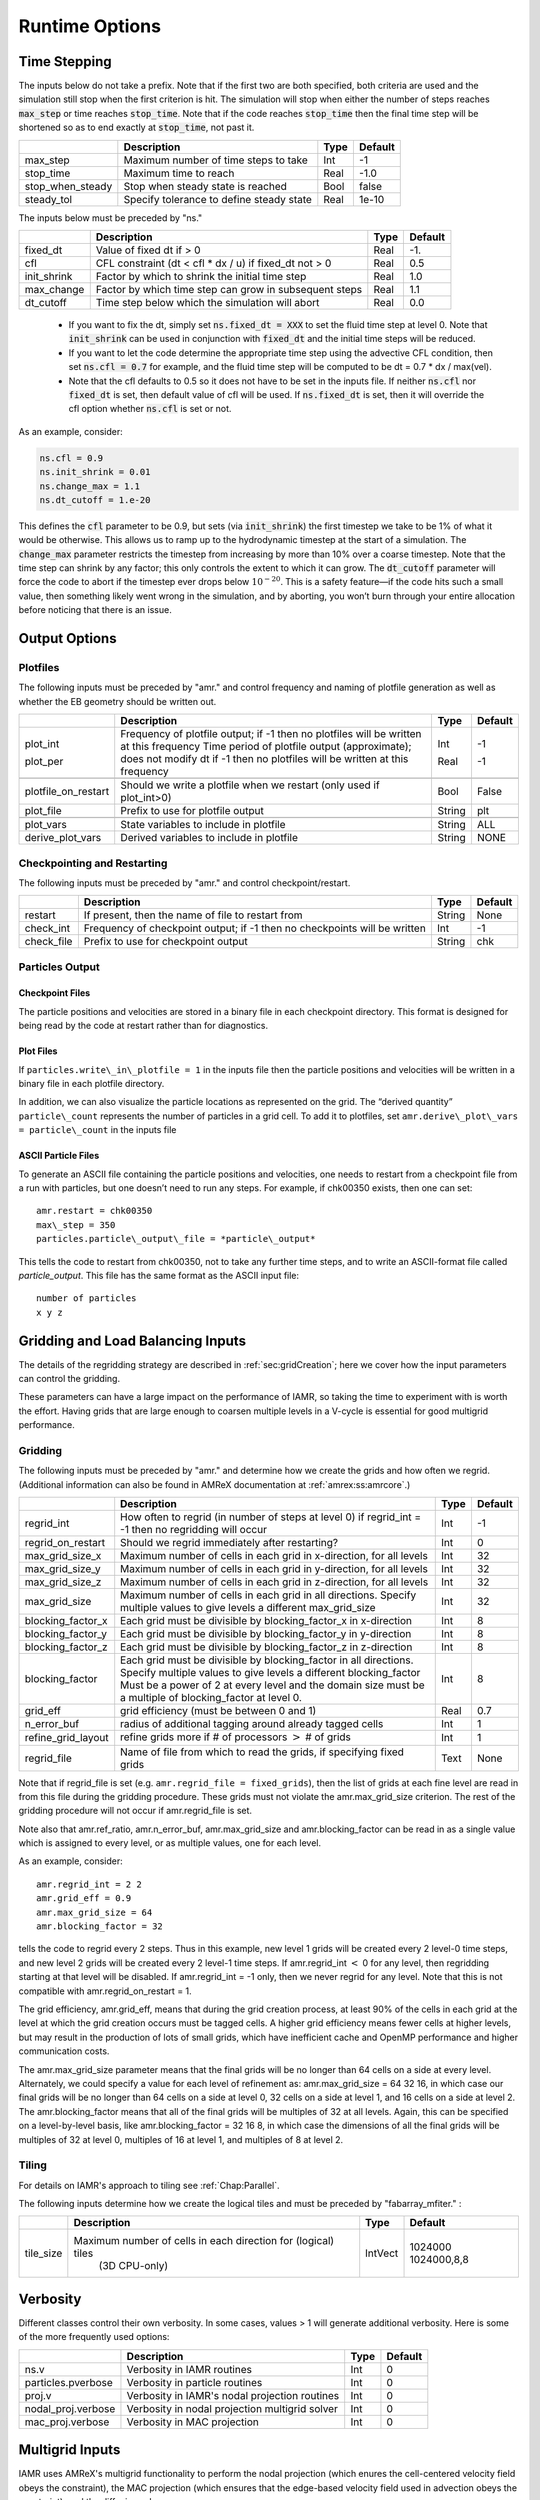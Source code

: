 .. role:: cpp(code)

.. _Chap:RuntimeOptions:

Runtime Options
===================

.. _sec:InputsTimeStepping:

Time Stepping
-------------

The inputs below do not take a prefix.  Note that if the first two are both specified, both criteria
are used and the simulation still stop when the first criterion is hit.  
The simulation will stop when either the number of steps reaches :cpp:`max_step` or time reaches :cpp:`stop_time`.
Note that if the code reaches :cpp:`stop_time` then the final time
step will be shortened so as to end exactly at :cpp:`stop_time`, not
past it.


+----------------------+-----------------------------------------------------------------------+-------------+--------------+
|                      | Description                                                           |   Type      | Default      |
+======================+=======================================================================+=============+==============+
| max_step             | Maximum number of time steps to take                                  |    Int      |  -1          |
+----------------------+-----------------------------------------------------------------------+-------------+--------------+
| stop_time            | Maximum time to reach                                                 |    Real     | -1.0         |
+----------------------+-----------------------------------------------------------------------+-------------+--------------+
| stop_when_steady     | Stop when steady state is reached                                     |    Bool     | false        |
+----------------------+-----------------------------------------------------------------------+-------------+--------------+
| steady_tol           | Specify tolerance to define steady state                              |    Real     | 1e-10        |
+----------------------+-----------------------------------------------------------------------+-------------+--------------+

The inputs below must be preceded by "ns."  

+----------------------+-----------------------------------------------------------------------+-------------+--------------+
|                      | Description                                                           |   Type      | Default      |
+======================+=======================================================================+=============+==============+
| fixed_dt             | Value of fixed dt if > 0                                              |    Real     |   -1.        |
+----------------------+-----------------------------------------------------------------------+-------------+--------------+
| cfl                  | CFL constraint (dt < cfl * dx / u) if fixed_dt not > 0                |    Real     |   0.5        |
+----------------------+-----------------------------------------------------------------------+-------------+--------------+
| init_shrink          | Factor by which to shrink the initial time step                       |    Real     |   1.0        |
+----------------------+-----------------------------------------------------------------------+-------------+--------------+
| max_change           | Factor by which time step can grow in subsequent steps                |    Real     |   1.1        |
+----------------------+-----------------------------------------------------------------------+-------------+--------------+
| dt_cutoff            | Time step below which the simulation will abort                       |    Real     |   0.0        |
+----------------------+-----------------------------------------------------------------------+-------------+--------------+

  * If you want to fix the dt, simply set :cpp:`ns.fixed_dt = XXX` to set the fluid time
    step at level 0. Note that :cpp:`init_shrink` can be used
    in conjunction with :cpp:`fixed_dt` and the initial time steps will be reduced. 

  * If you want to let the code determine the appropriate time step using the advective CFL
    condition, then set :cpp:`ns.cfl = 0.7` for example, and the fluid time step will
    be computed to be dt = 0.7 * dx / max(vel).

  * Note that the cfl defaults to 0.5 so it does not have to be set in the inputs file. If neither
    :cpp:`ns.cfl` nor :cpp:`fixed_dt` is set, then default value of cfl will be used.
    If :cpp:`ns.fixed_dt` is set, then it will override the cfl option whether 
    :cpp:`ns.cfl` is set or not.

As an example, consider:

.. code-block:: c++

    ns.cfl = 0.9 
    ns.init_shrink = 0.01 
    ns.change_max = 1.1
    ns.dt_cutoff = 1.e-20

This defines the :cpp:`cfl` parameter to be 0.9,
but sets (via :cpp:`init_shrink`) the first timestep we take
to be 1% of what it would be otherwise. This allows us to
ramp up to the hydrodynamic timestep at the start of a simulation.
The :cpp:`change_max` parameter restricts the timestep from increasing
by more than 10% over a coarse timestep. Note that the time step
can shrink by any factor; this only controls the extent to which it can grow.
The :cpp:`dt_cutoff` parameter will force the code to abort if the
timestep ever drops below :math:`10^{-20}`. This is a safety feature—if the
code hits such a small value, then something likely went wrong in the
simulation, and by aborting, you won’t burn through your entire allocation
before noticing that there is an issue.


	 
Output Options
--------------
	 
.. _sec:InputsPlotfiles:

Plotfiles
~~~~~~~~~

The following inputs must be preceded by "amr." and control frequency and naming of plotfile generation as well
as whether the EB geometry should be written out.

+---------------------+-----------------------------------------------------------------------+-------------+-----------+
|                     | Description                                                           |   Type      | Default   |
+=====================+=======================================================================+=============+===========+
| plot_int            | Frequency of plotfile output;                                         |    Int      | -1        |
|                     | if -1 then no plotfiles will be written at this frequency             |             |           |
| plot_per            | Time period of plotfile output (approximate); does not modify dt      |    Real     | -1        |
|                     | if -1 then no plotfiles will be written at this frequency             |             |           |
+---------------------+-----------------------------------------------------------------------+-------------+-----------+
+---------------------+-----------------------------------------------------------------------+-------------+-----------+
| plotfile_on_restart | Should we write a plotfile when we restart (only used if plot_int>0)  |   Bool      | False     |
+---------------------+-----------------------------------------------------------------------+-------------+-----------+
| plot_file           | Prefix to use for plotfile output                                     |  String     | plt       |
+---------------------+-----------------------------------------------------------------------+-------------+-----------+
+---------------------+-----------------------------------------------------------------------+-------------+-----------+
| plot_vars           | State variables to include in plotfile                                |  String     | ALL       |
+---------------------+-----------------------------------------------------------------------+-------------+-----------+
| derive_plot_vars    | Derived variables to include in plotfile                              |  String     | NONE      |
+---------------------+-----------------------------------------------------------------------+-------------+-----------+

	 
.. _sec:InputsCheckpoint:

Checkpointing and Restarting
~~~~~~~~~~~~~~~~~~~~~~~~~~~~

The following inputs must be preceded by "amr." and control checkpoint/restart.

+------------------+-----------------------------------------------------------------------+-------------+-----------+
|                  | Description                                                           |   Type      | Default   |
+==================+=======================================================================+=============+===========+
| restart          | If present, then the name of file to restart from                     |    String   | None      |
+------------------+-----------------------------------------------------------------------+-------------+-----------+
| check_int        | Frequency of checkpoint output;                                       |    Int      | -1        |
|                  | if -1 then no checkpoints will be written                             |             |           |
+------------------+-----------------------------------------------------------------------+-------------+-----------+
| check_file       | Prefix to use for checkpoint output                                   |  String     | chk       |
+------------------+-----------------------------------------------------------------------+-------------+-----------+


Particles Output
~~~~~~~~~~~~~~~~

Checkpoint Files
^^^^^^^^^^^^^^^^

The particle positions and velocities are stored in a binary file in each checkpoint directory.
This format is designed for being read by the code at restart rather than for diagnostics.

Plot Files
^^^^^^^^^^

If ``particles.write\_in\_plotfile = 1`` in the inputs file
then the particle positions and velocities will be written in a binary file in each plotfile directory.

In addition, we can also
visualize the particle locations as represented on the grid. The “derived quantity”
``particle\_count`` represents the number of particles in a grid cell.
To add it to plotfiles, set
``amr.derive\_plot\_vars = particle\_count``
in the inputs file

ASCII Particle Files
^^^^^^^^^^^^^^^^^^^^

To generate an ASCII file containing the particle positions and velocities,
one needs to restart from a checkpoint file from a run with particles, but one doesn’t need to run any steps.
For example, if chk00350 exists, then one can set:

::
   
   amr.restart = chk00350
   max\_step = 350
   particles.particle\_output\_file = *particle\_output*

This tells the code to restart from chk00350, not to take any further time steps, and to write an ASCII-format
file called *particle\_output*.
This file has the same format as the ASCII input file:

::
   
   number of particles
   x y z


.. _sec:InputsLoadBalancing:

Gridding and Load Balancing Inputs
----------------------------------

The details of the regridding strategy are described in :ref:`sec:gridCreation`;
here we cover how the input parameters can control the gridding.

These parameters can have a large impact on the performance
of IAMR, so taking the time to experiment with is worth the effort.
Having grids that are large enough to coarsen multiple levels in a
V-cycle is essential for good multigrid performance.


Gridding
~~~~~~~~

The following inputs must be preceded by "amr." and determine how we create the grids and how often we regrid.
(Additional information can also be found in AMReX documentation at :ref:`amrex:ss:amrcore`.)

+----------------------+-----------------------------------------------------------------------+-------------+-----------+
|                      | Description                                                           |   Type      | Default   |
+======================+=======================================================================+=============+===========+
| regrid_int           | How often to regrid (in number of steps at level 0)                   |   Int       |    -1     |
|                      | if regrid_int = -1 then no regridding will occur                      |             |           |
+----------------------+-----------------------------------------------------------------------+-------------+-----------+
| regrid_on_restart    | Should we regrid immediately after restarting?                        |    Int      |  0        |
+----------------------+-----------------------------------------------------------------------+-------------+-----------+
| max_grid_size_x      | Maximum number of cells in each grid in x-direction, for all levels   |    Int      | 32        |
+----------------------+-----------------------------------------------------------------------+-------------+-----------+
| max_grid_size_y      | Maximum number of cells in each grid in y-direction, for all levels   |    Int      | 32        |
+----------------------+-----------------------------------------------------------------------+-------------+-----------+
| max_grid_size_z      | Maximum number of cells in each grid in z-direction, for all levels   |    Int      | 32        |
+----------------------+-----------------------------------------------------------------------+-------------+-----------+
| max_grid_size        | Maximum number of cells in each grid in all directions.               |    Int      | 32        |
|                      | Specify multiple values to give levels a different max_grid_size      |             |           |
+----------------------+-----------------------------------------------------------------------+-------------+-----------+
| blocking_factor_x    | Each grid must be divisible by blocking_factor_x in x-direction       |    Int      |  8        |
+----------------------+-----------------------------------------------------------------------+-------------+-----------+
| blocking_factor_y    | Each grid must be divisible by blocking_factor_y in y-direction       |    Int      |  8        |
+----------------------+-----------------------------------------------------------------------+-------------+-----------+
| blocking_factor_z    | Each grid must be divisible by blocking_factor_z in z-direction       |    Int      |  8        |
+----------------------+-----------------------------------------------------------------------+-------------+-----------+
| blocking_factor      | Each grid must be divisible by blocking_factor in all directions.     |    Int      |  8        |
|                      | Specify multiple values to give levels a different blocking_factor    |             |           |
|                      | Must be a power of 2 at every level and the domain size must be a     |             |           |
|                      | multiple of blocking_factor at level 0.                               |             |           |
+----------------------+-----------------------------------------------------------------------+-------------+-----------+
| grid_eff             | grid efficiency (must be between 0 and 1)                             |    Real     |  0.7      |
+----------------------+-----------------------------------------------------------------------+-------------+-----------+
| n_error_buf          | radius of additional tagging around already tagged cells              |    Int      |  1        |
+----------------------+-----------------------------------------------------------------------+-------------+-----------+
| refine_grid_layout   | refine grids more if # of processors :math:`>` # of grids             |    Int      |  1        |
+----------------------+-----------------------------------------------------------------------+-------------+-----------+
| regrid_file          | Name of file from which to read the grids, if specifying fixed grids  |    Text     |  None     |
+----------------------+-----------------------------------------------------------------------+-------------+-----------+

Note that if regrid_file is set (e.g. ``amr.regrid_file = fixed_grids``), then the
list of grids at each fine level are read in from this file during the gridding
procedure. These grids must not violate the amr.max_grid_size criterion. The rest of the gridding procedure
will not occur if amr.regrid_file is set.

Note also that amr.ref_ratio, amr.n_error_buf, amr.max_grid_size and
amr.blocking_factor can be read in as a single value which is
assigned to every level, or as multiple values, one for each level.

As an example, consider:

::

    amr.regrid_int = 2 2
    amr.grid_eff = 0.9
    amr.max_grid_size = 64 
    amr.blocking_factor = 32

tells the code to regrid every 2 steps. Thus in this example, new
level 1 grids will be created every 2 level-0 time steps, and new
level 2 grids will be created every 2 level-1 time steps.
If amr.regrid_int :math:`<` 0 for any level, then regridding starting at that
level will be disabled. If amr.regrid_int = -1 only, then we
never regrid for any level. Note that this is not compatible with amr.regrid_on_restart = 1.

The grid efficiency, amr.grid_eff, means that during the grid
creation process, at least 90% of the cells in each grid at the level
at which the grid creation occurs must be tagged cells. A higher
grid efficiency means fewer cells at higher levels, but may result
in the production of lots of small grids, which have inefficient cache
and OpenMP performance and higher communication costs.

The amr.max_grid_size parameter means that the final grids
will be no longer than 64 cells on a side at every level.
Alternately, we could specify a value for each level of refinement as:
amr.max_grid_size = 64 32 16, in which case our final grids
will be no longer than 64 cells on a side at level 0, 32 cells on a
side at level 1, and 16 cells on a side at level 2. The amr.blocking_factor
means that all of the final grids will be multiples of 32 at all levels.
Again, this can be specified on a level-by-level basis, like
amr.blocking_factor = 32 16 8, in which case the
dimensions of all the final grids will be multiples of 32
at level 0, multiples of 16 at level 1, and multiples of 8 at level 2.


.. _sec:tilingInputs:

Tiling
~~~~~~

For details on IAMR's approach to tiling see :ref:`Chap:Parallel`.

The following inputs determine how we create the logical tiles and must be preceded by "fabarray_mfiter." :

+----------------------+-----------------------------------------------------------------------+----------+-------------+
|                      | Description                                                           | Type     | Default     |
+======================+=======================================================================+==========+=============+
| tile_size            | Maximum number of cells in each direction for (logical) tiles         | IntVect  | 1024000     |
|                      |        (3D CPU-only)                                                  |          | 1024000,8,8 |
+----------------------+-----------------------------------------------------------------------+----------+-------------+


.. _sec:InputsVerbosity:

Verbosity
---------

Different classes control their own verbosity. In some cases, values > 1 will generate additional verbosity.
Here is some of the more frequently used options:

+----------------------+-----------------------------------------------------------------------+-------------+--------------+
|                      | Description                                                           |   Type      | Default      |
+======================+=======================================================================+=============+==============+
| ns.v                 |  Verbosity in IAMR routines                                           |    Int      |   0          |
+----------------------+-----------------------------------------------------------------------+-------------+--------------+
| particles.pverbose   |  Verbosity in particle routines                                       |    Int      |   0          |
+----------------------+-----------------------------------------------------------------------+-------------+--------------+
| proj.v               |  Verbosity in IAMR's nodal projection routines                        |    Int      |   0          |
+----------------------+-----------------------------------------------------------------------+-------------+--------------+
| nodal_proj.verbose   |  Verbosity in nodal projection multigrid solver                       |    Int      |   0          |
+----------------------+-----------------------------------------------------------------------+-------------+--------------+
| mac_proj.verbose     |  Verbosity in MAC projection                                          |    Int      |   0          |
+----------------------+-----------------------------------------------------------------------+-------------+--------------+

.. _sec:InputsMultigrid:

Multigrid Inputs
----------------

IAMR uses AMReX's multigrid functionality to perform the nodal projection (which enures the cell-centered
velocity field obeys the constraint), the MAC projection (which ensures that the edge-based velocity field
used in advection obeys the constraint), and the diffusive solves.

Here we go over some inputs parameters that can be used to control these solves. For more information
on AMReX's linear solvers, see :ref:`amrex:Chap:LinearSolvers`


Nodal Projection
~~~~~~~~~~~~~~~~

These control the nodal projection and must be preceded by "proj.": 

+-------------------------+-----------------------------------------------------------------------+-------------+--------------+
|                         |  Description                                                          |   Type      | Default      |
+-------------------------+-----------------------------------------------------------------------+-------------+--------------+
| v                       |  Verbosity of IAMR's nodal projection routines                        |    Int      |   0          |
+-------------------------+-----------------------------------------------------------------------+-------------+--------------+
| proj_tol                |  Relative tolerance in nodal projection                               |    Real     |   1.e-12     |
+-------------------------+-----------------------------------------------------------------------+-------------+--------------+
| sync_tol                |  Relative tolerance in sync projection                                |    Real     |   1.e-8      |
+-------------------------+-----------------------------------------------------------------------+-------------+--------------+
| proj_abs_tol            |  Absolute tolerance in nodal & sync projections                       |    Real     |   1.e-16     |
+-------------------------+-----------------------------------------------------------------------+-------------+--------------+

These options must be preceded by "nodal_proj.":

+-------------------------+-----------------------------------------------------------------------+-------------+--------------+
|                         |  Description                                                          |   Type      | Default      |
+-------------------------+-----------------------------------------------------------------------+-------------+--------------+
| verbose                 |  Verbosity of multigrid solver in nodal projection                    |    Int      |   0          |
+-------------------------+-----------------------------------------------------------------------+-------------+--------------+
| bottom_verbose          |  Verbosity of BiCGStab solver in nodal projection                     |    Int      |   0          |
+-------------------------+-----------------------------------------------------------------------+-------------+--------------+
| maxiter                 |  Maximum number of iterations in the nodal projection                 |    Int      |   100        |
+-------------------------+-----------------------------------------------------------------------+-------------+--------------+
| bottom_maxiter          |  Maximum number of iterations in the nodal projection                 |    Int      |   100        |
|                         |  bottom solver if using bicg, cg, bicgcg or cgbicg                    |             |              |
+-------------------------+-----------------------------------------------------------------------+-------------+--------------+
| mg_max_coarsening_level |  Maximum number of coarser levels to allow in the nodal projection    |    Int      |    30        |
|                         |  If set to 0, the bottom solver will be called at the current level   |             |              |
+-------------------------+-----------------------------------------------------------------------+-------------+--------------+
| bottom_solver           |  Which bottom solver to use in the nodal projection                   |  String     |   bicgcg     |
|                         |  Options are bicgcg, bicgstab, cg, cgbicg, smoother or hypre          |             |              |
+-------------------------+-----------------------------------------------------------------------+-------------+--------------+

MAC Projection
~~~~~~~~~~~~~~

These control the MAC projection and must be preceded by "mac.":

+-------------------------+-----------------------------------------------------------------------+-------------+--------------+
|                         | Description                                                           |   Type      | Default      |
+=========================+=======================================================================+=============+==============+
| v                       |  Verbosity of IAMR's MAC projection routines                          |    Int      |   0          |
+-------------------------+-----------------------------------------------------------------------+-------------+--------------+
| mac_tol                 |  Relative tolerance in MAC projection                                 |    Real     |   1.e-12     |
+-------------------------+-----------------------------------------------------------------------+-------------+--------------+
| mac_sync_tol            |  Relative tolerance in MAC sync projection                            |    Real     |   1.e-8      |
+-------------------------+-----------------------------------------------------------------------+-------------+--------------+
| mac_abs_tol             |  Absolute tolerance in MAC & sync projection                          |    Real     |   1.e-16     |
+-------------------------+-----------------------------------------------------------------------+-------------+--------------+

These options must be preceded by "mac_proj.":

+-------------------------+-----------------------------------------------------------------------+-------------+--------------+
|                         | Description                                                           |   Type      | Default      |
+=========================+=======================================================================+=============+==============+
| verbose                 |  Verbosity of multigrid solver in MAC projection                      |    Int      |   0          |
+-------------------------+-----------------------------------------------------------------------+-------------+--------------+
| bottom_verbose          |  Verbosity of BiCGStab solver in MAC projection                       |    Int      |   0          |
+-------------------------+-----------------------------------------------------------------------+-------------+--------------+
| maxiter                 |  Maximum number of iterations in the MAC projection                   |    Int      |   200        |
+-------------------------+-----------------------------------------------------------------------+-------------+--------------+
| bottom_maxiter          |  Maximum number of iterations in the MAC projection                   |    Int      |   200        |
|                         |  bottom solver if using bicg, cg, bicgcg or cgbicg                    |             |              |
+-------------------------+-----------------------------------------------------------------------+-------------+--------------+
| mg_max_coarsening_level |  Maximum number of coarser levels to allow in the MAC projection      |    Int      |   100        |
|                         |  If set to 0, the bottom solver will be called at the current level   |             |              |
+-------------------------+-----------------------------------------------------------------------+-------------+--------------+
| bottom_solver           |  Which bottom solver to use in the MAC projection                     |  String     |   bicgcg     |
|                         |  Options are bicgcg, bicgstab, cg, cgbicg, smoother or hypre          |             |              |
+-------------------------+-----------------------------------------------------------------------+-------------+--------------+

Viscous and Diffusive Solve
~~~~~~~~~~~~~~~~~~~~~~~~~~~

These control the diffusion solver and must be preceded by "diffusion.":

+-------------------------+-----------------------------------------------------------------------+-------------+--------------+
|                         | Description                                                           |   Type      | Default      |
+=========================+=======================================================================+=============+==============+
| v                       |  Verbosity of linear solver for diffusion solve                       |    Int      |   0          |
+-------------------------+-----------------------------------------------------------------------+-------------+--------------+


.. _sec:InputsInitialization:

Initializing the Calculation
----------------------------

These options determine how we initialize the data for the calculation. The data initialization process
ensures that the initial state is consistent with the constraint, and if applicable, the various AMR levels
are consistent with eachother. 

The following inputs must be preceded by "ns." 

+----------------------+-----------------------------------------------------------------------+-------------+--------------+
|                      | Description                                                           |   Type      | Default      |
+======================+=======================================================================+=============+==============+
| do_init_proj         | Do the initial projections? False is primarily for debugging.         |    Bool     |  True        |
+----------------------+-----------------------------------------------------------------------+-------------+--------------+
| init_iter            | How many pressure iterations before starting the first timestep       |  Int        |    3         |
+----------------------+-----------------------------------------------------------------------+-------------+--------------+
| init_vel_iters       | How many projection iterations to ensure the velocity satisfies the   |  Int        |    3         |
|                      |  constraint. Set = 0 to skip this part of the initialization.         |             |              |
+----------------------+-----------------------------------------------------------------------+-------------+--------------+


